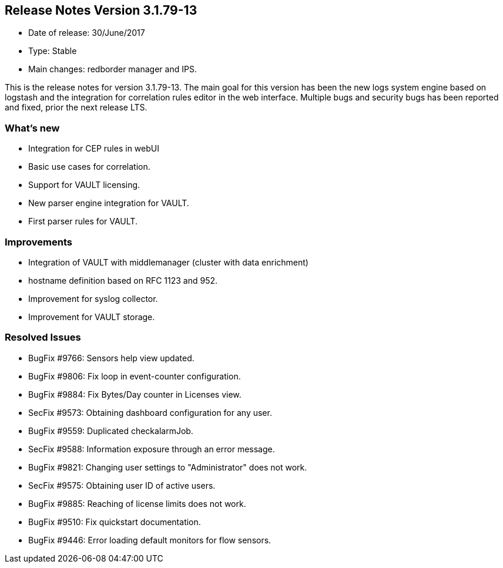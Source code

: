 == **Release Notes Version 3.1.79-13**

* Date of release: 30/June/2017
* Type: Stable
* Main changes: redborder manager and IPS.

This is the release notes for version 3.1.79-13. The main goal for this version has been the new
logs system engine based on logstash and the integration for correlation rules editor in the web interface.
Multiple bugs and security bugs has been reported and fixed, prior the next release LTS.

=== What's new

* Integration for CEP rules in webUI
* Basic use cases for correlation.
* Support for VAULT licensing.
* New parser engine integration for VAULT.
* First parser rules for VAULT.

=== Improvements

* Integration of VAULT with middlemanager (cluster with data enrichment)
* hostname definition based on RFC 1123 and 952.
* Improvement for syslog collector.
* Improvement for VAULT storage.

=== Resolved Issues

* BugFix #9766: Sensors help view updated.
* BugFix #9806: Fix loop in event-counter configuration.
* BugFix #9884: Fix Bytes/Day counter in Licenses view.
* SecFix #9573: Obtaining dashboard configuration for any user.
* BugFix #9559: Duplicated checkalarmJob.
* SecFix #9588: Information exposure through an error message.
* BugFix #9821: Changing user settings to "Administrator" does not work.
* SecFix #9575: Obtaining user ID of active users.
* BugFix #9885: Reaching of license limits does not work.
* BugFix #9510: Fix quickstart documentation.
* BugFix #9446: Error loading default monitors for flow sensors.

